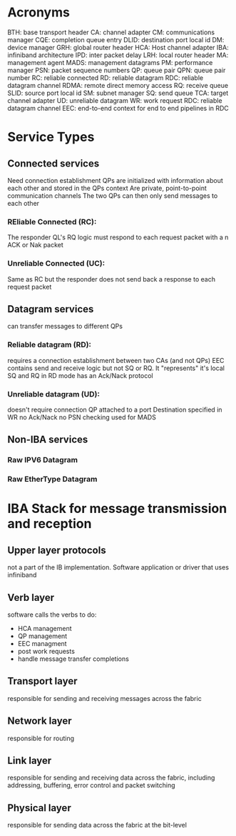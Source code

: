 * Acronyms
  BTH: base transport header
  CA: channel adapter
  CM: communications manager
  CQE: completion queue entry
  DLID: destination port local id
  DM: device manager
  GRH: global router header
  HCA: Host channel adapter
  IBA: infiniband architecture
  IPD: inter packet delay
  LRH: local router header
  MA: management agent
  MADS: management datagrams
  PM: performance manager
  PSN: packet sequence numbers
  QP: queue pair
  QPN: queue pair number
  RC: reliable connected
  RD: reliable datagram
  RDC: reliable datagram channel
  RDMA: remote direct memory access
  RQ: receive queue
  SLID: source port local id
  SM: subnet manager
  SQ: send queue
  TCA: target channel adapter
  UD: unreliable datagram
  WR: work request
  RDC: reliable datagram channel
  EEC: end-to-end context for end to end pipelines in RDC
* Service Types
** Connected services
   Need connection establishment
   QPs are initialized with information about each other and stored in the QPs context
   Are private, point-to-point communication channels
   The two QPs can then only send messages to each other
*** REliable Connected (RC):
    The responder QL's RQ logic must respond to each request packet with a n ACK or Nak packet
*** Unreliable Connected (UC):
    Same as RC but the responder does not send back a response to each request packet
** Datagram services
   can transfer messages to different QPs
*** Reliable datagram (RD):
    requires a connection establishment between two CAs (and not QPs)
    EEC contains send and receive logic but not SQ or RQ. It "represents" it's local SQ and RQ in RD mode
    has an Ack/Nack protocol
*** Unreliable datagram (UD):
    doesn't require connection
    QP attached to a port
    Destination specified in WR
    no Ack/Nack
    no PSN checking
    used for MADS
** Non-IBA services
*** Raw IPV6 Datagram
*** Raw EtherType Datagram
* IBA Stack for message transmission and reception
** Upper layer protocols
   not a part of the IB implementation. Software application or driver that uses infiniband
** Verb layer
   software calls the verbs to do:
   - HCA management
   - QP management
   - EEC managment
   - post work requests
   - handle message transfer completions
** Transport layer
   responsible for sending and receiving messages across the fabric
** Network layer
   responsible for routing
** Link layer
   responsible for sending and receiving data across the fabric, including addressing, buffering, error control and packet switching
** Physical layer
   responsible for sending data across the fabric at the bit-level

